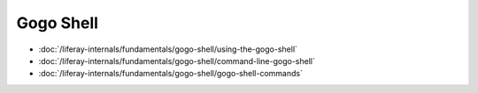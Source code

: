 Gogo Shell
==========

-  :doc:`/liferay-internals/fundamentals/gogo-shell/using-the-gogo-shell`
-  :doc:`/liferay-internals/fundamentals/gogo-shell/command-line-gogo-shell`
-  :doc:`/liferay-internals/fundamentals/gogo-shell/gogo-shell-commands`